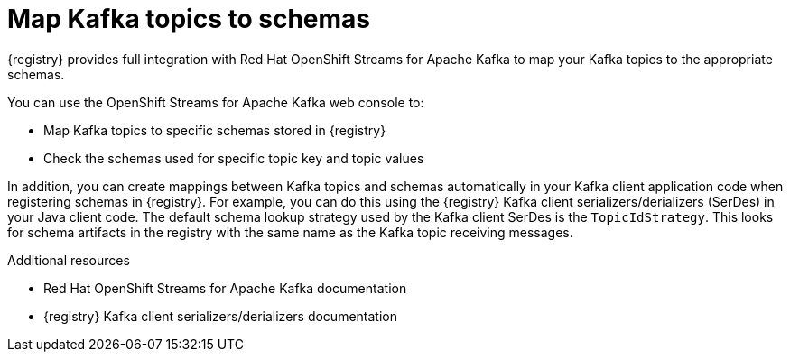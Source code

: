 [id="kafka-topic-to-schema"]
= Map Kafka topics to schemas 

[role="_abstract"]
{registry} provides full integration with Red Hat OpenShift Streams for Apache Kafka to map your Kafka topics to the appropriate schemas. 

You can use the OpenShift Streams for Apache Kafka web console to:

* Map Kafka topics to specific schemas stored in {registry}
* Check the schemas used for specific topic key and topic values

In addition, you can create mappings between Kafka topics and schemas automatically in your Kafka client application code when registering schemas in {registry}. For example, you can do this using the {registry} Kafka client serializers/derializers (SerDes) in your Java client code. The default schema lookup strategy used by the Kafka client SerDes is the `TopicIdStrategy`. This looks for schema artifacts in the registry with the same name as the Kafka topic receiving messages.

[role="_additional-resources"]
.Additional resources
* Red Hat OpenShift Streams for Apache Kafka documentation
* {registry} Kafka client serializers/derializers documentation
